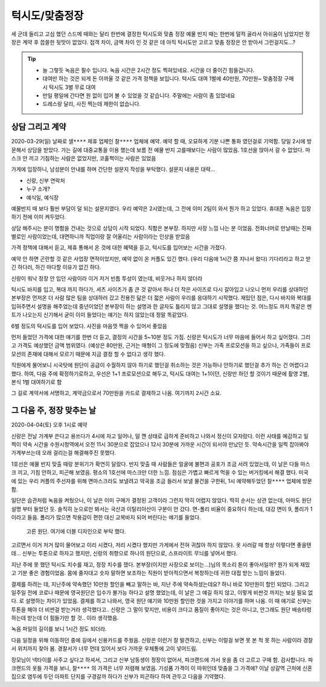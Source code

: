 턱시도/맞춤정장
================

세 군데 들리고 고심 했던 스드메 때와는 달리 한번에 결정한 턱시도와 맞춤 정장
예물 반지 때는 한번에 덜컥 골라서 아쉬움이 남았지만 정장은 계약 후 씁쓸한 뒷맛이 없었다.
접객 차이, 금액 차이 인 것 같은 데 아직 턱시도만 고르고 맞춤 정장은 안 받아서 그런걸지도...?

.. tip::

   - 늘 그렇듯 녹음은 필수 입니다. 녹음 시간은 2시간 정도 찍혀있네요. 시간을 더 줄이긴 힘들겁니다.
   - 대여만 하는 것은 되게 돈 아까울 것 같은 가격 정책을 보입니다. 턱시도 대여 1벌에 40만원, 70만원~ 맞춤정장 구매시 턱시도 3벌 무료 대여
   - 만일 평일에 간다면 원 없이 입어 볼 수 있었을 것 같습니다. 주말에는 사람이 좀 있었네요
   - 드레스랑 달리, 사진 찍는데 제한이 없습니다.




상담 그리고 계약
-----------------

2020-03-29(일) 날짜로 ``샐****`` 제휴 업체인 ``찰****`` 업체에 예약. 예약 할 때, 오묘하게 기분 나쁜 통화 였던걸로 기억함.
당일 2시에 방문해서 상담을 받았다. 가는 길에 대중교통을 이용 했는데 보름 전 예물 반지 고를때보다는 사람이 많았음.
1호선을 앉아서 갈 수 없었다. 마스크 안 끼고 기침하는 사람은 없었지만, 코훌쩍이는 사람은 있었음

가게에 입장하니, 남성분이 안내를 하며 간단한 설문지 작성을 부탁했다. 설문지 내용은 대략...

- 신랑, 신부 연락처
- 누구 소개?
- 예식일, 예식장

예물반지 때 보다 훨씬 부담이 덜 되는 설문지였다. 우리 예약은 2시였는데, 그 전에 이미 2팀이 와서 뭔가 하고 있었다.
휴대폰 녹음은 입장하기 전에 이미 켜두었다.

상담 해주시는 분이 명함을 건내는 것으로 상담이 시작 되었다. 직함은 본부장. 하지만 사장 느낌 나는 분 이었음.
전화너머로 만날때는 진짜 별로인 사람이었는데, 대면하니까 직업이랑 잘 어울리는 사람이라는 인상을 받았음

가격 정책에 대해서 듣고, 제휴 통해서 온 것에 대한 혜택을 듣고, 턱시도를 입어보는 시간을 가졌다.

예약 안 하면 곤란할 것 같은 사업장 면적이었지만, 예약 없이 온 커플도 있긴 했다. (우리 다음에 1시간 쯤 지나서 왔다)
기다리라고 하고 받긴 하다러, 하긴 마다할 이유가 없긴 하다.

신랑이 워낙 정장 안 입던 사람이라 이거 저거 빈틈 투성이 였는데, 비웃거나 하지 않더라

턱시도 바지를 입고, 복대 까지 하다가, 셔츠 사이즈가 좀 큰 것 같아서 하나 더 작은 사이즈로 다시 갈아입고 나오니
먼저 우리를 상대하던 본부장은 먼저온 더 사람 많은 팀을 상대하러 갔고 진용진 닯은 더 젋은 사람이 우리를 응대하기 시작했다.
재밌던 점은, 다시 바지와 복대를 입혀주면서 설명을 해주었는데 중년이었던 본부장이 하는 설명과 한 글자도 틀리지 않고 그대로 설명을 했다는 것.
어느정도 까지 똑같은 멘트가 나오는지 신기해서 굳이 이미 들었다는 얘기는 하지 않았는데 정말 똑같았다.

6벌 정도의 턱시도를 입어 보았다. 사진을 마음껏 찍을 수 있어서 좋았음

.. .. figure:: placeholser
..   :alt: picture

..   적당히 편집해서 턱시도 입은 사진 올릴 것

먼저 들었던 가격에 대한 얘기를 한번 더 듣고, 결정의 시간을 5~10분 정도 가짐.
신랑은 턱시도가 너무 마음에 들어서 하고 싶어졌다. 그리고 가격도 예상했던 금액 범위였다. (예상은 80만원, 근거는 매형이 그 정도에 맞췄음)
신부는 가족 프로모션을 하고 싶으나, 가족들이 프로모션의 존재에 대해서 모르기 때문에 지금 결정 할 수 없다고 생각 했다.

직원에게 물어보니 시국탓에 원단이 공급이 수월하지 않아 하기로 했던걸 취소하는 것은 가능하나 안하기로 했던걸 추가 하는 건 어렵다고 했다.
하여, 다음 주에 확정하기로하고, 우선은 1+1 프로모션으로 해두고, 턱시도 대여는 1+1이던, 신랑만 하던 할 것이기 때문에 촬영 2벌, 본식 1벌 대여하기로 함

그 길로 계약서에 서명하고, 계약금으로서 70만원을 카드로 결제하고 나옴. 여기까지 ``2시간`` 소요.

그 다음 주, 정장 맞추는 날
-----------------------------

2020-04-04(토) 오후 1시로 예약

신랑은 전날 가계부 쓴다고 용쓰다가 4시에 자고 일어나, 덜 깬 상태로 급하게 준비하고 나와서 정신이 모자랐다. 이런 사태를 예감하고 일찍이
약속 시간을 수원시청역에서 오전 11시 30분으로 잡았으나 12시 30분에 가까운 시간이 되서야 만났던 듯. 약속시간을 일찍 잡아봐야 가계부쓰는데 오래 걸리는걸 해결해주진 못했다.

1호선은 예물 반지 맞출 때랑 분위기가 확연히 달랐다. 반지 맞출 때 사람들은 얼굴에 불편과 공포가 조금 서려 있었는데, 이 날은 다들 마스크 끼고, 기침 안하고, 피곤해 보였음. 평소의 1호선에 마스크만 더한 느낌.
점심은 가볍고 빠르게 먹을 수 있는 버거킹에서 해결 했다. 미국에 있는 우리 커플의 주선자를 위해 면마스크라도 보낼려고 약국을 조금 들러서 보낼 물건을 구한뒤, 1시 예약해두었던 ``찰****`` 업체에 방문함.

일단은 습관처럼 녹음을 켜뒀으나, 이 날은 이미 구매가 결정된 고객이라 그런지 딱히 어렵지 않았다. 딱히 순서는 상관 없는데, 아마도 원단 설명 부터 들었던 듯. 솔직히 눈으로만 봐서는 국산과 이탈리아산이 구분이 안 갔다.
면-폴리 비율이 중요하다 하는데, 대강 면이 9, 폴리가 1 이라고 들음. 폴리가 많으면 착용감이 편한 대신 교복바지 되어 버린다는 얘기를 들었다.

.. figure:: _static/20200404_140122.jpg

   고른 원단. 여기에 더블 디자인으로 부탁 했다.

고르면서 이거 저거 많이 물어보고 이리 시켰다, 저리 시켰다 했지만 가게에서 전혀 귀찮아 하지 않았다. 옷 사러갈 때 항상 이렇다면 좋을텐데... 신부는 투톤으로 하자고 했지만,
신랑의 취향으로 하나의 원단으로, 스프라이트 무늬를 넣어서 했다.

지난 주에 못 했던 턱시도 치수를 재고, 정장 치수를 쟀다. 본부장(이지만 사장으로 보이는...)님의 목소리 톤이 좋아서일까? 뭔가 되게 재밌고 기분 좋은 경험이었음. 몸에 줄자대고 숫자 말하면 보조하는 직원이 받아적으면서 복창하는데
귀한 대접 받는 느낌이 들었다.

결제를 하려는 데, 지난주에 약속했던 10만원 할인을 빼고 말하는 바, 지난 주에 약속하셨는데요? 하니 바로 10만원이 할인 되었다.
그리고 일주일 전에 코로나 때문에 영국원단은 입수가 불가능 하다고 설명 했었는데, 이 날은 그 얘길 하지 않고, 이렇게 비싼것 까지는 보실 필요 없다. 로 설명하는 차이가 있었음.
결제를 하고 나와서, 영국 원단 얘기와 10만원 할인한 것을 가지고 이야기를 하며 나옴. 이 때 얘기로 신부는 투톤을 해야 더 비싼걸 받는거라 생각했다고..
신랑은 그 말이 맞지만, 비용이 크다고 품질이 좋아지는 것은 아니고, 안그래도 원단 배송타령 하는데 받는데 더 힘들기만 할 것.. 이라 생각했음.

녹음 파일의 길이를 보니 1시간 정도 되더라.

다음 일정을 위해 이동하던 중에 길에서 신용카드를 주웠음. 신랑은 이런거 잘 발견하고, 신부는 이럴걸 보면 못 본 척 못 하는 사람이라 경찰서 위치까지 찾아 봄.
경찰서가 너무 먼데 있어서 보다 가까운 우체통에 고이 넣어드림.

장모님이 넥타이를 사주고 싶다고 하셔서, 그리고 신부 남동생이 정장이 없어서, 파크랜드에 가서 옷을 좀 더 고르고 구매 함. 감사합니다.
파크랜드의 옷들 가격을 보니, ``찰****`` 의 가격은 너무 저렴해 보였음. 기성품 가격이 이 따위인데 맞춤을 그 가격에?
이날 상갈역 근처에 신혼집으로 염두에 두던 아파트 단지를 구경갈까 하다가 신부가 피곤하다 하여 관두고 다음을 기약했다.


.. raw:: html

   <script src="https://utteranc.es/client.js"
        repo="rino0601/journal-preparing-wedding-of-rino-and-rethien"
        issue-term="pathname"
        theme="github-light"
        crossorigin="anonymous"
        async>
   </script>
